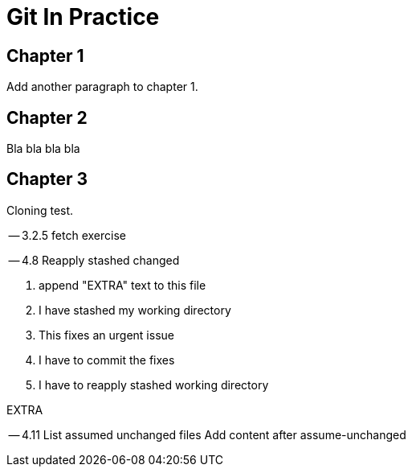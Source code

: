 = Git In Practice


== Chapter 1
// TODO: think of funny first line that editor will approve.

Add another paragraph to chapter 1.


== Chapter 2
Bla bla bla bla


== Chapter 3
Cloning test.

-- 3.2.5 fetch exercise

-- 4.8 Reapply stashed changed

1. append "EXTRA" text to this file
2. I have stashed my working directory
3. This fixes an urgent issue
4. I have to commit the fixes
5. I have to reapply stashed working directory

EXTRA

-- 4.11 List assumed unchanged files
Add content after assume-unchanged


